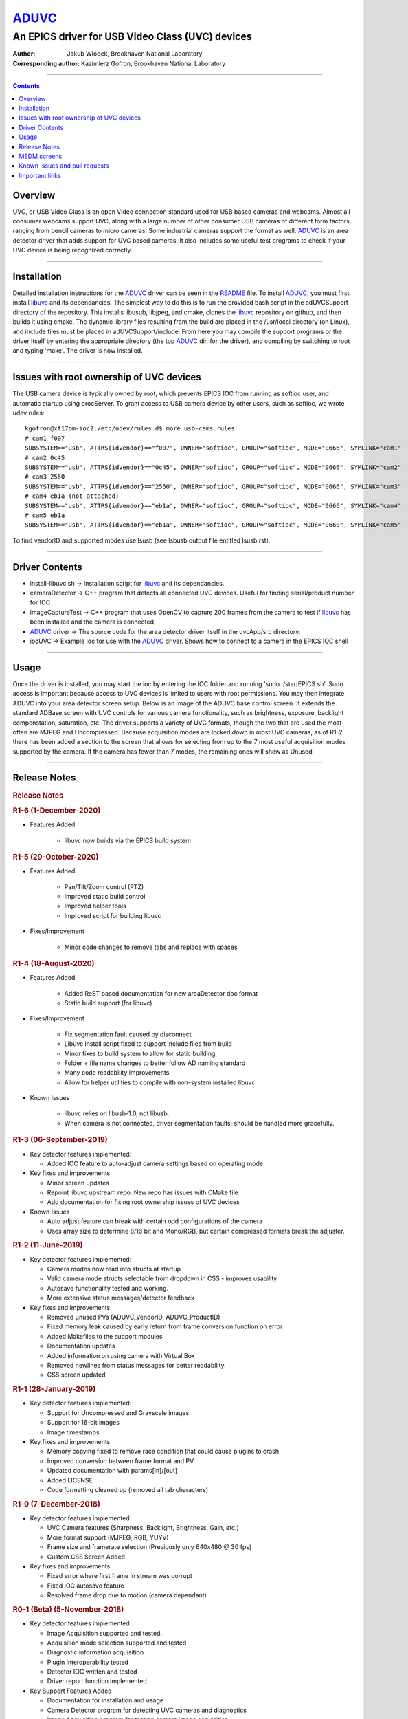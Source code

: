 ======
ADUVC_
======

An EPICS driver for USB Video Class (UVC) devices
~~~~~~~~~~~~~~~~~~~~~~~~~~~~~~~~~~~~~~~~~~~~~~~~~


:Author:               Jakub Wlodek, Brookhaven National Laboratory
:Corresponding author: Kazimierz Gofron, Brookhaven National Laboratory

~~~~~~~~~~~~~~~~~~~~~~~~~~~~~~~~~~~~~~~~~~~~~~~~~~~~~~~~~~~~~~~~~~~~~~~~

.. contents:: Contents


..  _libuvc:       https://github.com/ktossell/libuvc
..  _ADUVC:        https://github.com/epicsNSLS2-areaDetector/ADUVC
..  _areaDetector: https://github.com/areaDetector

Overview
--------

UVC, or USB Video Class is an open Video connection standard used for
USB based cameras and webcams. Almost all consumer webcams support UVC,
along with a large number of other consumer USB cameras of different
form factors, ranging from pencil cameras to micro cameras. Some
industrial cameras support the format as well. ADUVC_ is an area detector
driver that adds support for UVC based cameras. It also includes some
useful test programs to check if your UVC device is being recognized
correctly.

--------------

Installation
------------

Detailed installation instructions for the ADUVC_ driver can be seen in
the
`README <https://github.com/epicsNSLS2-areaDetector/ADUVC/blob/master/README.md>`__
file. To install ADUVC_, you must first install libuvc_ and its
dependancies. The simplest way to do this is to run the provided bash
script in the adUVCSupport directory of the repository. This installs
libusub, libjpeg, and cmake, clones the libuvc_ repository on
github, and then builds it using
cmake. The dynamic library files resulting from the build are placed in
the /usr/local directory (on Linux), and include files must be placed in
adUVCSupport/include. From here you may compile the support programs or
the driver itself by entering the appropriate directory (the top ADUVC_
dir. for the driver), and compiling by switching to root and typing
'make'. The driver is now installed.

--------------

Issues with root ownership of UVC devices
-----------------------------------------

The USB camera device is typically owned by root, which prevents EPICS IOC from running as softioc user, and automatic startup using procServer. To grant access to USB camera device by other users, such as softioc, we wrote udev rules::

  kgofron@xf17bm-ioc2:/etc/udev/rules.d$ more usb-cams.rules
  # cam1 f007
  SUBSYSTEM=="usb", ATTRS{idVendor}=="f007", OWNER="softioc", GROUP="softioc", MODE="0666", SYMLINK="cam1"
  # cam2 0c45
  SUBSYSTEM=="usb", ATTRS{idVendor}=="0c45", OWNER="softioc", GROUP="softioc", MODE="0666", SYMLINK="cam2"
  # cam3 2560
  SUBSYSTEM=="usb", ATTRS{idVendor}=="2560", OWNER="softioc", GROUP="softioc", MODE="0666", SYMLINK="cam3"
  # cam4 eb1a (not attached)
  SUBSYSTEM=="usb", ATTRS{idVendor}=="eb1a", OWNER="softioc", GROUP="softioc", MODE="0666", SYMLINK="cam4"
  # cam5 eb1a
  SUBSYSTEM=="usb", ATTRS{idVendor}=="eb1a", OWNER="softioc", GROUP="softioc", MODE="0660", SYMLINK="cam5"

To find vendorID and supported modes use lsusb (see lsbusb output file entitled lsusb.rst).

--------------


Driver Contents
---------------

-  install-libuvc.sh -> Installation script for libuvc_ and its
   dependancies.
-  cameraDetector -> C++ program that detects all connected UVC devices.
   Useful for finding serial/product number for IOC
-  imageCaptureTest -> C++ program that uses OpenCV to capture 200
   frames from the camera to test if libuvc_ has been installed and the
   camera is connected.
-  ADUVC_ driver -> The source code for the area detector driver itself
   in the uvcApp/src directory.
-  iocUVC -> Example ioc for use with the ADUVC_ driver. Shows how to
   connect to a camera in the EPICS IOC shell

--------------

Usage
-----

Once the driver is installed, you may start the ioc by entering the IOC
folder and running 'sudo ./startEPICS.sh'. Sudo access is important
because access to UVC devices is limited to users with root permissions.
You may then integrate ADUVC into your area detector screen setup. Below
is an image of the ADUVC base control screen. It extends the standard
ADBase screen with UVC controls for various camera functionality, such
as brightness, exposure, backlight compenstation, saturation, etc. The
driver supports a variety of UVC formats, though the two that are used
the most often are MJPEG and Uncompressed. Because acquisition modes are
locked down in most UVC cameras, as of R1-2 there has been added a
section to the screen that allows for selecting from up to the 7 most
useful acquisition modes supported by the camera. If the camera has
fewer than 7 modes, the remaining ones will show as Unused.


--------------

Release Notes
-------------

.. raw:: html

   <div class="text-section-local">

.. rubric:: Release Notes
   :name: release-notes-1

.. rubric:: R1-6 (1-December-2020)
   :name: r1-6-1-december-2020

- Features Added

    - libuvc now builds via the EPICS build system

.. rubric:: R1-5 (29-October-2020)
   :name: r1-5-29-october-2020

- Features Added

    - Pan/Tilt/Zoom control (PTZ)
    - Improved static build control
    - Improved helper tools
    - Improved script for building libuvc

- Fixes/Improvement

   - Minor code changes to remove tabs and replace with spaces

.. rubric:: R1-4 (18-August-2020)
   :name: r1-4-18-august-2020

- Features Added

    - Added ReST based documentation for new areaDetector doc format
    - Static build support (for libuvc)

- Fixes/Improvement

    - Fix segmentation fault caused by disconnect
    - Libuvc install script fixed to support include files from build
    - Minor fixes to build system to allow for static building
    - Folder + file name changes to better follow AD naming standard
    - Many code readability improvements
    - Allow for helper utilities to compile with non-system installed libuvc

- Known Issues

    - libuvc relies on libusb-1.0, not libusb.
    - When camera is not connected, driver segmentation faults; should be handled more gracefully.

.. rubric:: R1-3 (06-September-2019)
   :name: r1-3-06-september-2019

-  Key detector features implemented:

   -  Added IOC feature to auto-adjust camera settings based on
      operating mode.

-  Key fixes and improvements

   -  Minor screen updates
   -  Repoint libuvc upstream repo. New repo has issues with CMake file
   -  Add documentation for fixing root ownership issues of UVC devices

-  Known Issues

   -  Auto adjust feature can break with certain odd configurations of
      the camera
   -  Uses array size to determine 8/16 bit and Mono/RGB, but certain
      compressed formats break the adjuster.

.. rubric:: R1-2 (11-June-2019)
   :name: r1-2-11-june-2019

-  Key detector features implemented:

   -  Camera modes now read into structs at startup
   -  Valid camera mode structs selectable from dropdown in CSS -
      improves usability
   -  Autosave functionality tested and working.
   -  More extensive status messages/detector feedback

-  Key fixes and improvements

   -  Removed unused PVs (ADUVC\_VendorID, ADUVC\_ProductID)
   -  Fixed memory leak caused by early return from frame conversion
      function on error
   -  Added Makefiles to the support modules
   -  Documentation updates
   -  Added information on using camera with Virtual Box
   -  Removed newlines from status messages for better readability.
   -  CSS screen updated

.. rubric:: R1-1 (28-January-2019)
   :name: r1-1-28-january-2019

-  Key detector features implemented:

   -  Support for Uncompressed and Grayscale images
   -  Support for 16-bit images
   -  Image timestamps

-  Key fixes and improvements

   -  Memory copying fixed to remove race condition that could cause
      plugins to crash
   -  Improved conversion between frame format and PV
   -  Updated documentation with params[in]/[out]
   -  Added LICENSE
   -  Code formatting cleaned up (removed all tab characters)

.. rubric:: R1-0 (7-December-2018)
   :name: r1-0-7-december-2018

-  Key detector features implemented:

   -  UVC Camera features (Sharpness, Backlight, Brightness, Gain, etc.)
   -  More format support (MJPEG, RGB, YUYV)
   -  Frame size and framerate selection (Previously only 640x480 @ 30
      fps)
   -  Custom CSS Screen Added

-  Key fixes and improvements

   -  Fixed error where first frame in stream was corrupt
   -  Fixed IOC autosave feature
   -  Resolved frame drop due to motion (camera dependant)

.. rubric:: R0-1 (Beta) (5-November-2018)
   :name: r0-1-beta-5-november-2018

-  Key detector features implemented:

   -  Image Acquisition supported and tested.
   -  Acquisition mode selection supported and tested
   -  Diagnostic information acquisition
   -  Plugin interoperability tested
   -  Detector IOC written and tested
   -  Driver report function implemented

-  Key Support Features Added

   -  Documentation for installation and usage
   -  Camera Detector program for detecting UVC cameras and diagnostics
   -  Image Acquisition program for testing camera image acquisition
   -  libuvc installation script included

-  Limitations

   -  Only tested on linux-x86\_64 systems
   -  Framerate goes down during motion (likely due to mjpeg
      compression)
   -  IOC autosave feature not working correctly
   -  Many UVC camera functions not yet implemented
   -  Limited format support (only mjpeg)
   -  Frame size must be specified in the IOC
   -  No custom screens (uses ADBase screen)

.. raw:: html

   </div>

--------------

MEDM screens
------------
The following is the OPI screen for ADUVC.opi when controlling a USB camera by Shenzhen Reyun Industrial Co., Ltd. This screen is basic and can be used for any USB camera.

.. figure:: ADUVCBase.png


The ADUVC Base screen. Based on the ADBase screen with added controls specific to ADUVC_.

------------------

Known Issues and pull requests
------------------------------

- To submit an issue or a pull request for ADUVC, please do so at the source fork on `Github <https://github.com/epicsNSLS2-areaDetector/ADUVC>`__.
- Many low end vendors do not assign Serial Numbers (S/N), and such cameras must be started using Product Number instead.
- Some vendors assign same S/N for the same model, and such multiples of such cameras do not work well when connected to same computer USB hub.
- USB cameras have to be accessed by root, and access by other users is enabled by modifying /etc/udev/rules.

Important links
---------------

- libuvc_, is a cross-platform library for USB video devices.
- ADUVC_ driver on Github.
- areaDetector_ on Github.
